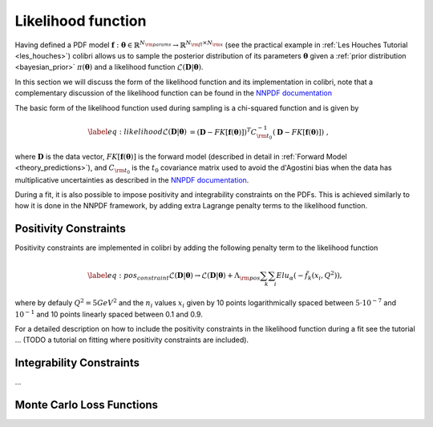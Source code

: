 .. _likelihood:

===================
Likelihood function 
===================


Having defined a PDF model 
:math:`\mathbf{f}: \boldsymbol{\theta} \in \mathbb{R}^{N_{\rm params}} \to \mathbb{R}^{N_{\rm fl}\times N_{\rm x}}` 
(see the practical example in :ref:`Les Houches Tutorial <les_houches>`)
colibri allows us to sample the posterior distribution of its parameters :math:`\boldsymbol{\theta}`
given a :ref:`prior distribution <bayesian_prior>` :math:`\pi(\boldsymbol{\theta})`
and a likelihood function :math:`\mathcal{L}(\mathbf{D} | \boldsymbol{\theta})`.

In this section we will discuss the form of the likelihood function and its implementation in colibri,
note that a complementary discussion of the likelihood function 
can be found in the `NNPDF documentation <https://docs.nnpdf.science/figuresofmerit/index.html>`_

The basic form of the likelihood function used during sampling is a chi-squared function and is given by

.. math::
    \begin{align}
    \label{eq:likelihood}
    \mathcal{L}(\mathbf{D} | \boldsymbol{\theta}) &= (\mathbf{D} - FK[\mathbf{f}(\boldsymbol{\theta})])^T C_{\rm t_0}^{-1} (\mathbf{D} - FK[\mathbf{f}(\boldsymbol{\theta})]) \; ,
    \end{align}

where :math:`\mathbf{D}` is the data vector, :math:`FK[\mathbf{f}(\boldsymbol{\theta})]` is the forward model 
(described in detail in :ref:`Forward Model <theory_predictions>`), and :math:`C_{\rm t_0}` is the :math:`t_0` covariance matrix
used to avoid the d'Agostini bias when the data has multiplicative uncertainties 
as described in the `NNPDF documentation <https://docs.nnpdf.science/figuresofmerit/index.html>`_.

During a fit, it is also possible to impose positivity and integrability constraints on the PDFs.
This is achieved similarly to how it is done in the NNPDF framework, by adding extra Lagrange penalty terms to the likelihood function.

Positivity Constraints
^^^^^^^^^^^^^^^^^^^^^^
Positivity constraints are implemented in colibri by adding the following penalty term to the likelihood function

.. math::
    \begin{align}
    \label{eq:pos_constraint}
    \mathcal{L}(\mathbf{D} | \boldsymbol{\theta}) \to \mathcal{L}(\mathbf{D} | \boldsymbol{\theta}) + \Lambda_{\rm pos} \sum_{k}\sum_{i} Elu_{\alpha}(-\tilde{f}_k(x_i,Q^2)) ,
    \end{align}

where by defauly :math:`Q^2 = 5 GeV^2` and the :math:`n_i` values :math:`x_i` given by 10 points logarithmically spaced 
between :math:`5 \cdot 10^{−7}`  and :math:`10^{-1}` and 10 points linearly spaced between 0.1 and 0.9.

For a detailed description on how to include the positivity constraints in the likelihood function during a fit
see the tutorial ... (TODO a tutorial on fitting where positivity constraints are included).



Integrability Constraints
^^^^^^^^^^^^^^^^^^^^^^^^^
...


Monte Carlo Loss Functions
^^^^^^^^^^^^^^^^^^^^^^^^^^